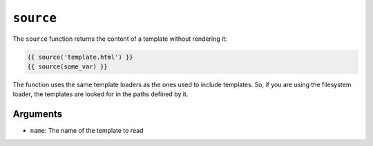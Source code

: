 ``source``
==========

.. versionadded:: 1.15
    The ``source`` function was added in Twig 1.15.

The ``source`` function returns the content of a template without rendering it:

.. code-block:: jinja

    {{ source('template.html') }}
    {{ source(some_var) }}

The function uses the same template loaders as the ones used to include
templates. So, if you are using the filesystem loader, the templates are looked
for in the paths defined by it.

Arguments
---------

* ``name``: The name of the template to read
